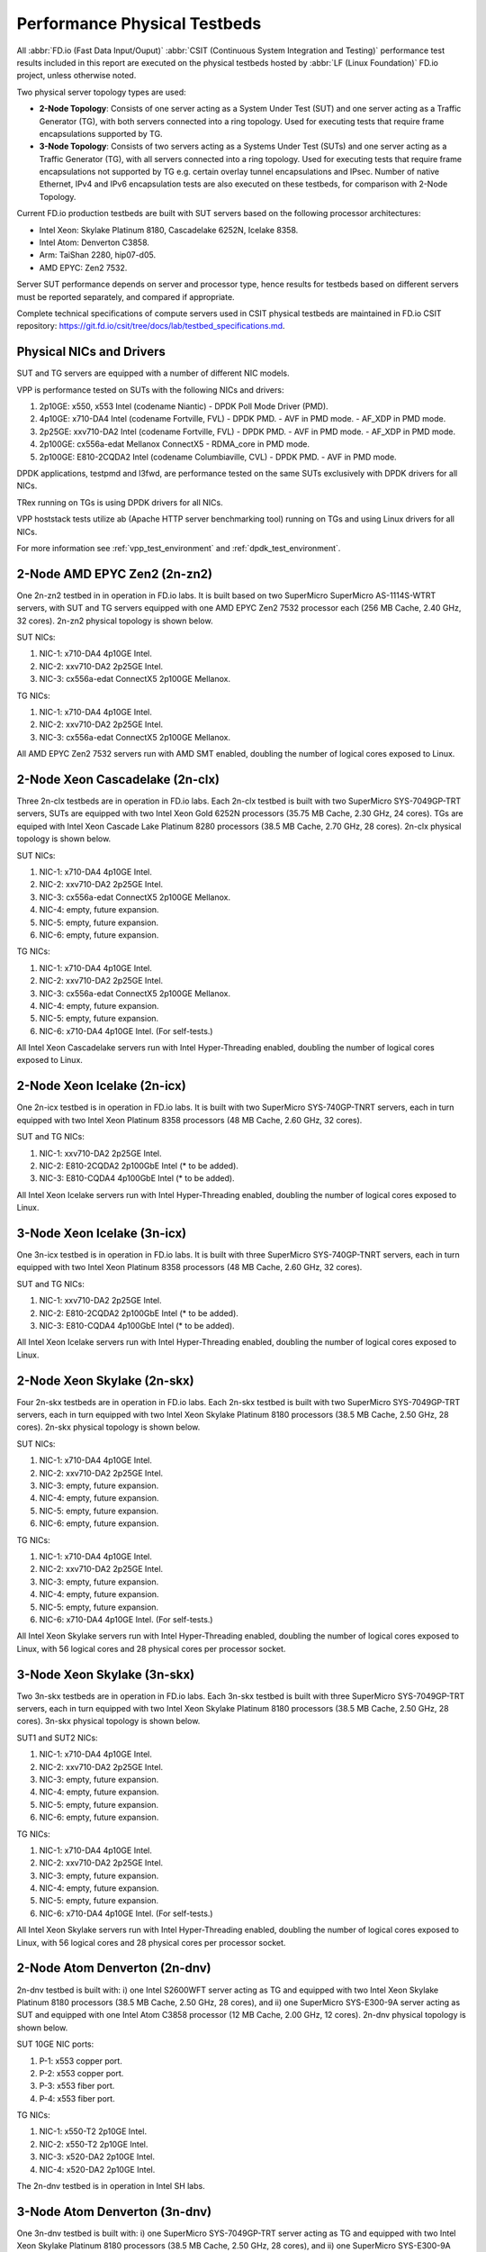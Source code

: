 .. _tested_physical_topologies:

Performance Physical Testbeds
=============================

All :abbr:`FD.io (Fast Data Input/Ouput)` :abbr:`CSIT (Continuous System
Integration and Testing)` performance test results included in this
report are executed on the physical testbeds hosted by :abbr:`LF (Linux
Foundation)` FD.io project, unless otherwise noted.

Two physical server topology types are used:

- **2-Node Topology**: Consists of one server acting as a System Under
  Test (SUT) and one server acting as a Traffic Generator (TG), with
  both servers connected into a ring topology. Used for executing tests
  that require frame encapsulations supported by TG.

- **3-Node Topology**: Consists of two servers acting as a Systems Under
  Test (SUTs) and one server acting as a Traffic Generator (TG), with
  all servers connected into a ring topology. Used for executing tests
  that require frame encapsulations not supported by TG e.g. certain
  overlay tunnel encapsulations and IPsec. Number of native Ethernet,
  IPv4 and IPv6 encapsulation tests are also executed on these testbeds,
  for comparison with 2-Node Topology.

Current FD.io production testbeds are built with SUT servers based on
the following processor architectures:

- Intel Xeon: Skylake Platinum 8180, Cascadelake 6252N, Icelake 8358.
- Intel Atom: Denverton C3858.
- Arm: TaiShan 2280, hip07-d05.
- AMD EPYC: Zen2 7532.

Server SUT performance depends on server and processor type, hence
results for testbeds based on different servers must be reported
separately, and compared if appropriate.

Complete technical specifications of compute servers used in CSIT
physical testbeds are maintained in FD.io CSIT repository:
https://git.fd.io/csit/tree/docs/lab/testbed_specifications.md.

Physical NICs and Drivers
-------------------------

SUT and TG servers are equipped with a number of different NIC models.

VPP is performance tested on SUTs with the following NICs and drivers:

#. 2p10GE: x550, x553 Intel (codename Niantic)
   - DPDK Poll Mode Driver (PMD).
#. 4p10GE: x710-DA4 Intel (codename Fortville, FVL)
   - DPDK PMD.
   - AVF in PMD mode.
   - AF_XDP in PMD mode.
#. 2p25GE: xxv710-DA2 Intel (codename Fortville, FVL)
   - DPDK PMD.
   - AVF in PMD mode.
   - AF_XDP in PMD mode.
#. 2p100GE: cx556a-edat Mellanox ConnectX5
   - RDMA_core in PMD mode.
#. 2p100GE: E810-2CQDA2 Intel (codename Columbiaville, CVL)
   - DPDK PMD.
   - AVF in PMD mode.

DPDK applications, testpmd and l3fwd, are performance tested on the same
SUTs exclusively with DPDK drivers for all NICs.

TRex running on TGs is using DPDK drivers for all NICs.

VPP hoststack tests utilize ab (Apache HTTP server benchmarking tool)
running on TGs and using Linux drivers for all NICs.

For more information see :ref:`vpp_test_environment`
and :ref:`dpdk_test_environment`.

2-Node AMD EPYC Zen2 (2n-zn2)
-----------------------------

One 2n-zn2 testbed in in operation in FD.io labs. It is built based on
two SuperMicro SuperMicro AS-1114S-WTRT servers, with SUT and TG servers
equipped with one AMD EPYC Zen2 7532 processor each (256 MB Cache, 2.40
GHz, 32 cores). 2n-zn2 physical topology is shown below.

.. only:: latex

    .. raw:: latex

        \begin{figure}[H]
            \centering
                \graphicspath{{../_tmp/src/introduction/}}
                \includegraphics[width=0.90\textwidth]{testbed-2n-zn2}
                \label{fig:testbed-2n-zn2}
        \end{figure}

.. only:: html

    .. figure:: testbed-2n-zn2.svg
        :alt: testbed-2n-zn2
        :align: center

SUT NICs:

#. NIC-1: x710-DA4 4p10GE Intel.
#. NIC-2: xxv710-DA2 2p25GE Intel.
#. NIC-3: cx556a-edat ConnectX5 2p100GE Mellanox.

TG NICs:

#. NIC-1: x710-DA4 4p10GE Intel.
#. NIC-2: xxv710-DA2 2p25GE Intel.
#. NIC-3: cx556a-edat ConnectX5 2p100GE Mellanox.

All AMD EPYC Zen2 7532 servers run with AMD SMT enabled, doubling the
number of logical cores exposed to Linux.

2-Node Xeon Cascadelake (2n-clx)
--------------------------------

Three 2n-clx testbeds are in operation in FD.io labs. Each 2n-clx testbed
is built with two SuperMicro SYS-7049GP-TRT servers, SUTs are equipped with two
Intel Xeon Gold 6252N processors (35.75 MB Cache, 2.30 GHz, 24 cores).
TGs are equiped with Intel Xeon Cascade Lake Platinum 8280 processors (38.5 MB
Cache, 2.70 GHz, 28 cores). 2n-clx physical topology is shown below.

.. only:: latex

    .. raw:: latex

        \begin{figure}[H]
            \centering
                \graphicspath{{../_tmp/src/introduction/}}
                \includegraphics[width=0.90\textwidth]{testbed-2n-clx}
                \label{fig:testbed-2n-clx}
        \end{figure}

.. only:: html

    .. figure:: testbed-2n-clx.svg
        :alt: testbed-2n-clx
        :align: center

SUT NICs:

#. NIC-1: x710-DA4 4p10GE Intel.
#. NIC-2: xxv710-DA2 2p25GE Intel.
#. NIC-3: cx556a-edat ConnectX5 2p100GE Mellanox.
#. NIC-4: empty, future expansion.
#. NIC-5: empty, future expansion.
#. NIC-6: empty, future expansion.

TG NICs:

#. NIC-1: x710-DA4 4p10GE Intel.
#. NIC-2: xxv710-DA2 2p25GE Intel.
#. NIC-3: cx556a-edat ConnectX5 2p100GE Mellanox.
#. NIC-4: empty, future expansion.
#. NIC-5: empty, future expansion.
#. NIC-6: x710-DA4 4p10GE Intel. (For self-tests.)

All Intel Xeon Cascadelake servers run with Intel Hyper-Threading enabled,
doubling the number of logical cores exposed to Linux.

.. _physical_testbeds_2n_icx:

2-Node Xeon Icelake (2n-icx)
----------------------------

One 2n-icx testbed is in operation in FD.io labs. It is built with two
SuperMicro SYS-740GP-TNRT servers, each in turn equipped with two Intel Xeon
Platinum 8358 processors (48 MB Cache, 2.60 GHz, 32 cores).

.. only:: latex

    .. raw:: latex

        \begin{figure}[H]
            \centering
                \graphicspath{{../_tmp/src/introduction/}}
                \includegraphics[width=0.90\textwidth]{testbed-2n-icx}
                \label{fig:testbed-2n-icx}
        \end{figure}

.. only:: html

    .. figure:: testbed-2n-icx.svg
        :alt: testbed-2n-icx
        :align: center

SUT and TG NICs:

#. NIC-1: xxv710-DA2 2p25GE Intel.
#. NIC-2: E810-2CQDA2 2p100GbE Intel (* to be added).
#. NIC-3: E810-CQDA4 4p100GbE Intel (* to be added).

All Intel Xeon Icelake servers run with Intel Hyper-Threading enabled,
doubling the number of logical cores exposed to Linux.

.. _physical_testbeds_3n_icx:

3-Node Xeon Icelake (3n-icx)
----------------------------

One 3n-icx testbed is in operation in FD.io labs. It is built with three
SuperMicro SYS-740GP-TNRT servers, each in turn equipped with two Intel Xeon
Platinum 8358 processors (48 MB Cache, 2.60 GHz, 32 cores).

.. only:: latex

    .. raw:: latex

        \begin{figure}[H]
            \centering
                \graphicspath{{../_tmp/src/introduction/}}
                \includegraphics[width=0.90\textwidth]{testbed-3n-icx}
                \label{fig:testbed-3n-icx}
        \end{figure}

.. only:: html

    .. figure:: testbed-3n-icx.svg
        :alt: testbed-3n-icx
        :align: center

SUT and TG NICs:

#. NIC-1: xxv710-DA2 2p25GE Intel.
#. NIC-2: E810-2CQDA2 2p100GbE Intel (* to be added).
#. NIC-3: E810-CQDA4 4p100GbE Intel (* to be added).

All Intel Xeon Icelake servers run with Intel Hyper-Threading enabled,
doubling the number of logical cores exposed to Linux.

2-Node Xeon Skylake (2n-skx)
----------------------------

Four 2n-skx testbeds are in operation in FD.io labs. Each 2n-skx testbed
is built with two SuperMicro SYS-7049GP-TRT servers, each in turn
equipped with two Intel Xeon Skylake Platinum 8180 processors (38.5 MB
Cache, 2.50 GHz, 28 cores). 2n-skx physical topology is shown below.

.. only:: latex

    .. raw:: latex

        \begin{figure}[H]
            \centering
                \graphicspath{{../_tmp/src/introduction/}}
                \includegraphics[width=0.90\textwidth]{testbed-2n-skx}
                \label{fig:testbed-2n-skx}
        \end{figure}

.. only:: html

    .. figure:: testbed-2n-skx.svg
        :alt: testbed-2n-skx
        :align: center

SUT NICs:

#. NIC-1: x710-DA4 4p10GE Intel.
#. NIC-2: xxv710-DA2 2p25GE Intel.
#. NIC-3: empty, future expansion.
#. NIC-4: empty, future expansion.
#. NIC-5: empty, future expansion.
#. NIC-6: empty, future expansion.

TG NICs:

#. NIC-1: x710-DA4 4p10GE Intel.
#. NIC-2: xxv710-DA2 2p25GE Intel.
#. NIC-3: empty, future expansion.
#. NIC-4: empty, future expansion.
#. NIC-5: empty, future expansion.
#. NIC-6: x710-DA4 4p10GE Intel. (For self-tests.)

All Intel Xeon Skylake servers run with Intel Hyper-Threading enabled,
doubling the number of logical cores exposed to Linux, with 56 logical
cores and 28 physical cores per processor socket.

3-Node Xeon Skylake (3n-skx)
----------------------------

Two 3n-skx testbeds are in operation in FD.io labs. Each 3n-skx testbed
is built with three SuperMicro SYS-7049GP-TRT servers, each in turn
equipped with two Intel Xeon Skylake Platinum 8180 processors (38.5 MB
Cache, 2.50 GHz, 28 cores). 3n-skx physical topology is shown below.

.. only:: latex

    .. raw:: latex

        \begin{figure}[H]
            \centering
                \graphicspath{{../_tmp/src/introduction/}}
                \includegraphics[width=0.90\textwidth]{testbed-3n-skx}
                \label{fig:testbed-3n-skx}
        \end{figure}

.. only:: html

    .. figure:: testbed-3n-skx.svg
        :alt: testbed-3n-skx
        :align: center

SUT1 and SUT2 NICs:

#. NIC-1: x710-DA4 4p10GE Intel.
#. NIC-2: xxv710-DA2 2p25GE Intel.
#. NIC-3: empty, future expansion.
#. NIC-4: empty, future expansion.
#. NIC-5: empty, future expansion.
#. NIC-6: empty, future expansion.

TG NICs:

#. NIC-1: x710-DA4 4p10GE Intel.
#. NIC-2: xxv710-DA2 2p25GE Intel.
#. NIC-3: empty, future expansion.
#. NIC-4: empty, future expansion.
#. NIC-5: empty, future expansion.
#. NIC-6: x710-DA4 4p10GE Intel. (For self-tests.)

All Intel Xeon Skylake servers run with Intel Hyper-Threading enabled,
doubling the number of logical cores exposed to Linux, with 56 logical
cores and 28 physical cores per processor socket.

2-Node Atom Denverton (2n-dnv)
------------------------------

2n-dnv testbed is built with: i) one Intel S2600WFT server acting as TG
and equipped with two Intel Xeon Skylake Platinum 8180 processors (38.5
MB Cache, 2.50 GHz, 28 cores), and ii) one SuperMicro SYS-E300-9A server
acting as SUT and equipped with one Intel Atom C3858 processor (12 MB
Cache, 2.00 GHz, 12 cores). 2n-dnv physical topology is shown below.

.. only:: latex

    .. raw:: latex

        \begin{figure}[H]
            \centering
                \graphicspath{{../_tmp/src/introduction/}}
                \includegraphics[width=0.90\textwidth]{testbed-2n-dnv}
                \label{fig:testbed-2n-dnv}
        \end{figure}

.. only:: html

    .. figure:: testbed-2n-dnv.svg
        :alt: testbed-2n-dnv
        :align: center

SUT 10GE NIC ports:

#. P-1: x553 copper port.
#. P-2: x553 copper port.
#. P-3: x553 fiber port.
#. P-4: x553 fiber port.

TG NICs:

#. NIC-1: x550-T2 2p10GE Intel.
#. NIC-2: x550-T2 2p10GE Intel.
#. NIC-3: x520-DA2 2p10GE Intel.
#. NIC-4: x520-DA2 2p10GE Intel.

The 2n-dnv testbed is in operation in Intel SH labs.

3-Node Atom Denverton (3n-dnv)
------------------------------

One 3n-dnv testbed is built with: i) one SuperMicro SYS-7049GP-TRT
server acting as TG and equipped with two Intel Xeon Skylake Platinum
8180 processors (38.5 MB Cache, 2.50 GHz, 28 cores), and ii) one
SuperMicro SYS-E300-9A server acting as SUT and equipped with one Intel
Atom C3858 processor (12 MB Cache, 2.00 GHz, 12 cores). 3n-dnv physical
topology is shown below.

.. only:: latex

    .. raw:: latex

        \begin{figure}[H]
            \centering
                \graphicspath{{../_tmp/src/introduction/}}
                \includegraphics[width=0.90\textwidth]{testbed-3n-dnv}
                \label{fig:testbed-3n-dnv}
        \end{figure}

.. only:: html

    .. figure:: testbed-3n-dnv.svg
        :alt: testbed-3n-dnv
        :align: center

SUT1 and SUT2 NICs:

#. NIC-1: x553 2p10GE fiber Intel.
#. NIC-2: x553 2p10GE copper Intel.

TG NICs:

#. NIC-1: x710-DA4 4p10GE Intel.

3-Node ARM TaiShan (3n-tsh)
---------------------------

One 3n-tsh testbed is built with: i) one SuperMicro SYS-7049GP-TRT
server acting as TG and equipped with two Intel Xeon Skylake Platinum
8180 processors (38.5 MB Cache, 2.50 GHz, 28 cores), and ii) one Huawei
TaiShan 2280 server acting as SUT and equipped with one  hip07-d05
processor (64* ARM Cortex-A72). 3n-tsh physical topology is shown below.

.. only:: latex

    .. raw:: latex

        \begin{figure}[H]
            \centering
                \graphicspath{{../_tmp/src/introduction/}}
                \includegraphics[width=0.90\textwidth]{testbed-3n-tsh}
                \label{fig:testbed-3n-tsh}
        \end{figure}

.. only:: html

    .. figure:: testbed-3n-tsh.svg
        :alt: testbed-3n-tsh
        :align: center

SUT1 and SUT2 NICs:

#. NIC-1: connectx4 2p25GE Mellanox.
#. NIC-2: x520 2p10GE Intel.

TG NICs:

#. NIC-1: x710-DA4 4p10GE Intel.
#. NIC-2: xxv710-DA2 2p25GE Intel.
#. NIC-3: xl710-QDA2 2p40GE Intel.

2-Node ARM ThunderX2 (2n-tx2)
-----------------------------

One 2n-tx2 testbed is built with: i) one SuperMicro SYS-7049GP-TRT
server acting as TG and equipped with two Intel Xeon Skylake Platinum
8180 processors (38.5 MB Cache, 2.50 GHz, 28 cores), and ii) one Marvell
ThnderX2 9975 (28* ThunderX2) server acting as SUT and equipped with two
ThunderX2 ARMv8 CN9975 processors. 2n-tx2 physical topology is shown below.

.. only:: latex

    .. raw:: latex

        \begin{figure}[H]
            \centering
                \graphicspath{{../_tmp/src/introduction/}}
                \includegraphics[width=0.90\textwidth]{testbed-2n-tx2}
                \label{fig:testbed-2n-tx2}
        \end{figure}

.. only:: html

    .. figure:: testbed-2n-tx2.svg
        :alt: testbed-2n-tx2
        :align: center

SUT NICs:

#. NIC-1: xl710-QDA2 2p40GE Intel (not connected).
#. NIC-2: xl710-QDA2 2p40GE Intel.

TG NICs:

#. NIC-1: xl710-QDA2 2p40GE Intel.
